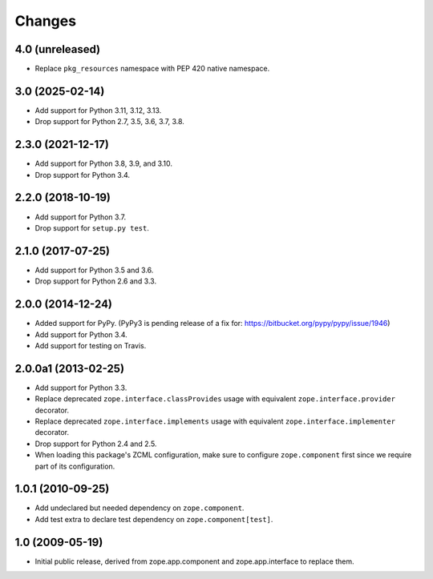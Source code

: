=========
 Changes
=========

4.0 (unreleased)
================

- Replace ``pkg_resources`` namespace with PEP 420 native namespace.


3.0 (2025-02-14)
================

- Add support for Python 3.11, 3.12, 3.13.

- Drop support for Python 2.7, 3.5, 3.6, 3.7, 3.8.


2.3.0 (2021-12-17)
==================

- Add support for Python 3.8, 3.9, and 3.10.

- Drop support for Python 3.4.


2.2.0 (2018-10-19)
==================

- Add support for Python 3.7.

- Drop support for ``setup.py test``.

2.1.0 (2017-07-25)
==================

- Add support for Python 3.5 and 3.6.

- Drop support for Python 2.6 and 3.3.


2.0.0 (2014-12-24)
==================

- Added support for PyPy.  (PyPy3 is pending release of a fix for:
  https://bitbucket.org/pypy/pypy/issue/1946)

- Add support for Python 3.4.

- Add support for testing on Travis.


2.0.0a1 (2013-02-25)
====================

- Add support for Python 3.3.

- Replace deprecated ``zope.interface.classProvides`` usage with equivalent
  ``zope.interface.provider`` decorator.

- Replace deprecated ``zope.interface.implements`` usage with equivalent
  ``zope.interface.implementer`` decorator.

- Drop support for Python 2.4 and 2.5.

- When loading this package's ZCML configuration, make sure to configure
  ``zope.component`` first since we require part of its configuration.


1.0.1 (2010-09-25)
==================

- Add undeclared but needed dependency on ``zope.component``.

- Add test extra to declare test dependency on ``zope.component[test]``.


1.0 (2009-05-19)
================

* Initial public release, derived from zope.app.component and
  zope.app.interface to replace them.
